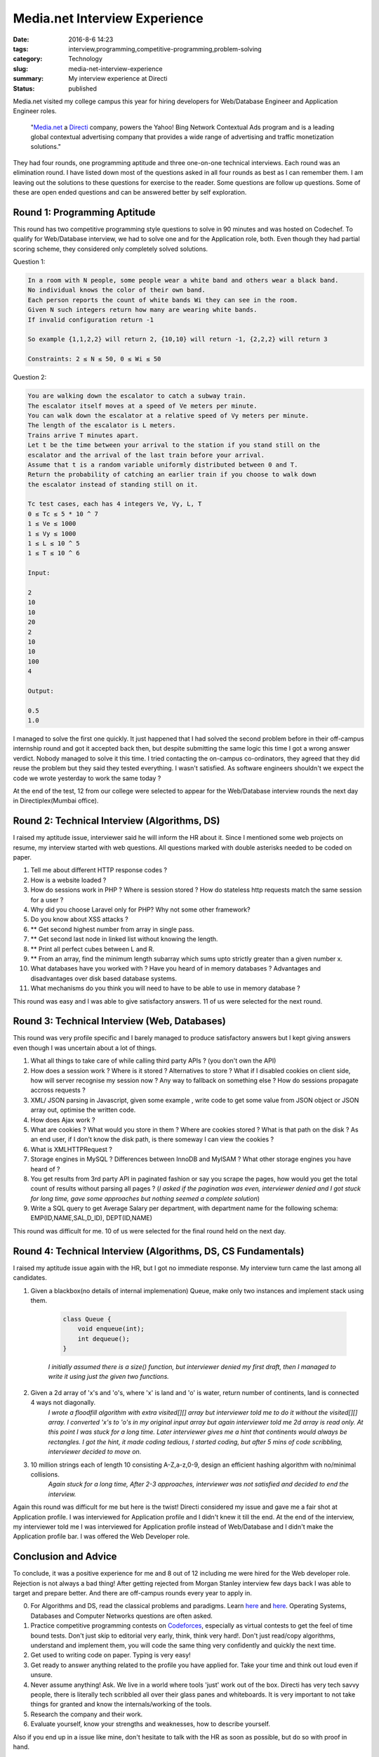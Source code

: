 Media.net Interview Experience
##############################

:date: 2016-8-6 14:23
:tags: interview,programming,competitive-programming,problem-solving
:category: Technology
:slug: media-net-interview-experience
:summary: My interview experience at Directi
:status: published

Media.net visited my college campus this year for hiring developers for Web/Database Engineer and Application Engineer roles.


	"`Media.net`_ a `Directi`_ company, powers the Yahoo! Bing Network Contextual Ads program and is a leading global contextual advertising company that provides a wide range of advertising and traffic monetization solutions."

They had four rounds, one programming aptitude and three one-on-one technical interviews. Each round was an elimination round. I have listed down most of the questions asked in all four rounds as best as I can remember them. I am leaving out the solutions to these questions for exercise to the reader.  Some questions are follow up questions. Some of these are open ended questions and can be answered better by self exploration.

=============================
Round 1: Programming Aptitude
=============================

This round has two competitive programming style questions to solve in 90 minutes and was hosted on Codechef. To qualify for Web/Database interview, we had to solve one and for the Application role, both. Even though they had partial scoring scheme, they considered only completely solved solutions.

Question 1:

.. code-block:: none

	In a room with N people, some people wear a white band and others wear a black band.
	No individual knows the color of their own band.
	Each person reports the count of white bands Wi they can see in the room.
	Given N such integers return how many are wearing white bands.
	If invalid configuration return -1

	So example {1,1,2,2} will return 2, {10,10} will return -1, {2,2,2} will return 3

	Constraints: 2 ≤ N ≤ 50, 0 ≤ Wi ≤ 50

Question 2:

.. code-block:: none

	You are walking down the escalator to catch a subway train.
	The escalator itself moves at a speed of Ve meters per minute.
	You can walk down the escalator at a relative speed of Vy meters per minute.
	The length of the escalator is L meters.
	Trains arrive T minutes apart.
	Let t be the time between your arrival to the station if you stand still on the
	escalator and the arrival of the last train before your arrival.
	Assume that t is a random variable uniformly distributed between 0 and T.
	Return the probability of catching an earlier train if you choose to walk down
	the escalator instead of standing still on it.

	Tc test cases, each has 4 integers Ve, Vy, L, T
	0 ≤ Tc ≤ 5 * 10 ^ 7
	1 ≤ Ve ≤ 1000
	1 ≤ Vy ≤ 1000
	1 ≤ L ≤ 10 ^ 5
	1 ≤ T ≤ 10 ^ 6

	Input: 

	2
	10
	10
	20
	2
	10
	10
	100
	4

	Output:

	0.5
	1.0

I managed to solve the first one quickly. It just happened that I had solved the second problem before in their off-campus internship round and got it accepted back then, but despite submitting the same logic this time I got a wrong answer verdict. Nobody managed to solve it this time. I tried contacting the on-campus co-ordinators, they agreed that they did reuse the problem but they said they tested everything. I wasn't satisfied. As software engineers shouldn't we expect the code we wrote yesterday to work the same today ?

At the end of the test, 12 from our college were selected to appear for the Web/Database interview rounds the next day in Directiplex(Mumbai office).

===================================================
Round 2: Technical Interview (Algorithms, DS)
===================================================

I raised my aptitude issue, interviewer said he will inform the HR about it. Since I mentioned some web projects on resume, my interview started with web questions. All questions marked with double asterisks needed to be coded on paper.

1. Tell me about different HTTP response codes ?
2. How is a website loaded ?
3. How do sessions work in PHP ? Where is session stored ? How do stateless http requests match the same session for a user ?
4. Why did you choose Laravel only for PHP? Why not some other framework?
5. Do you know about XSS attacks ?
6. ** Get second highest number from array in single pass.
7. ** Get second last node in linked list without knowing the length.
8. ** Print all perfect cubes between L and R.
9. ** From an array, find the minimum length subarray which sums upto strictly greater than a given number x.
10. What databases have you worked with ? Have you heard of in memory databases ? Advantages and disadvantages over disk based database systems.
11. What mechanisms do you think you will need to have to be able to use in memory database ?

This round was easy and I was able to give satisfactory answers. 11 of us were selected for the next round.

=============================================
Round 3: Technical Interview (Web, Databases)
=============================================

This round was very profile specific and I barely managed to produce satisfactory answers but I kept giving answers even though I was uncertain about a lot of things.

1. What all things to take care of while calling third party APIs ? (you don't own the API)
2. How does a session work ? Where is it stored ? Alternatives to store ? What if I disabled cookies on client side, how will server recognise my session now ? Any way to fallback on something else ? How do sessions propagate accross requests ?
3. XML/ JSON parsing in Javascript, given some example , write code to get some value from JSON object or JSON array out, optimise the written code.
4. How does Ajax work ?
5. What are cookies ? What would you store in them ? Where are cookies stored ? What is that path on the disk ? As an end user, if I don't know the disk path, is there someway I can view the cookies ?
6. What is XMLHTTPRequest ?
7. Storage engines in MySQL ? Differences between InnoDB and MyISAM ? What other storage engines you have heard of ?
8. You get results from 3rd party API in paginated fashion or say you scrape the pages, how would you get the total count of results without parsing all pages ? (*I asked if the pagination was even, interviewer denied and I got stuck for long time, gave some approaches but nothing seemed a complete solution*)
9. Write a SQL query to get Average Salary per department, with department name for the following schema: EMP(ID,NAME,SAL,D_ID), DEPT(ID,NAME)

This round was difficult for me. 10 of us were selected for the final round held on the next day.

==============================================================
Round 4: Technical Interview (Algorithms, DS, CS Fundamentals)
==============================================================

I raised my aptitude issue again with the HR, but I got no immediate response. My interview turn came the last among all candidates.

1. Given a blackbox(no details of internal implemenation) Queue, make only two instances and implement stack using them.

    .. code-block:: c++
        
        class Queue {
            void enqueue(int);
            int dequeue();
        }


    *I initially assumed there is a size() function, but interviewer denied my first draft, then I managed to write it using just the given two functions.*

2. Given a 2d array of 'x's and 'o's, where 'x' is land and 'o' is water, return number of continents, land is connected 4 ways not diagonally.
	*I wrote a floodfill algorithm with extra visited[][] array but interviewer told me to do it without the visited[][] array. I converted 'x's to 'o's in my original input array but again interviewer told me 2d array is read only. At this point I was stuck for a long time. Later interviewer gives me a hint that continents would always be rectangles. I got the hint, it made coding tedious, I started coding, but after 5 mins of code scribbling, interviewer decided to move on.*

3. 10 million strings each of length 10 consisting A-Z,a-z,0-9, design an efficient hashing algorithm with no/minimal collisions.
	*Again stuck for a long time, After 2-3 approaches, interviewer was not satisfied and decided to end the interview.*

Again this round was difficult for me but here is the twist!
Directi considered my issue and gave me a fair shot at Application profile. I was interviewed for Application profile and I didn't knew it till the end. At the end of the interview, my interviewer told me I was interviewed for Application profile instead of Web/Database and I didn't make the Application profile bar. I was offered the Web Developer role.

=====================
Conclusion and Advice
=====================

To conclude, it was a positive experience for me and 8 out of 12 including me were hired for the Web developer role. Rejection is not always a bad thing! After getting rejected from Morgan Stanley interview few days back I was able to target and prepare better. And there are off-campus rounds every year to apply in.

0. For Algorithms and DS, read the classical problems and paradigms. Learn `here <http://www.geeksforgeeks.org/fundamentals-of-algorithms/>`_ and `here <http://www.geeksforgeeks.org/data-structures/>`__. Operating Systems, Databases and Computer Networks questions are often asked.
1. Practice competitive programming contests on `Codeforces`_, especially as virtual contests to get the feel of time bound tests. Don't just skip to editorial very early, think, think very hard!. Don't just read/copy algorithms, understand and implement them, you will code the same thing very confidently and quickly the next time.
2. Get used to writing code on paper. Typing is very easy!
3. Get ready to answer anything related to the profile you have applied for. Take your time and think out loud even if unsure.
4. Never assume anything! Ask. We live in a world where tools 'just' work out of the box. Directi has very tech savvy people, there is literally tech scribbled all over their glass panes and whiteboards. It is very important to not take things for granted and know the internals/working of the tools.
5. Research the company and their work.
6. Evaluate yourself, know your strengths and weaknesses, how to describe yourself.

Also if you end up in a issue like mine, don't hesitate to talk with the HR as soon as possible, but do so with proof in hand.

-------------
Best of luck!
-------------

P.S. I have a comments section now. You can leave any questions / suggestions / corrections / feedback below.

.. _`Media.net`: http://www.media.net
.. _`Directi`: http://directi.com
.. _`Codeforces`: http://codeforces.com
